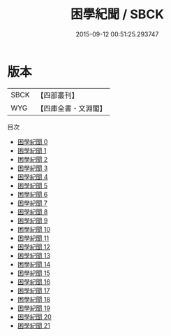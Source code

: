#+TITLE: 困學紀聞 / SBCK

#+DATE: 2015-09-12 00:51:25.293747
* 版本
 |      SBCK|【四部叢刊】  |
 |       WYG|【四庫全書・文淵閣】|
目次
 - [[file:KR3j0055_000.txt][困學紀聞 0]]
 - [[file:KR3j0055_001.txt][困學紀聞 1]]
 - [[file:KR3j0055_002.txt][困學紀聞 2]]
 - [[file:KR3j0055_003.txt][困學紀聞 3]]
 - [[file:KR3j0055_004.txt][困學紀聞 4]]
 - [[file:KR3j0055_005.txt][困學紀聞 5]]
 - [[file:KR3j0055_006.txt][困學紀聞 6]]
 - [[file:KR3j0055_007.txt][困學紀聞 7]]
 - [[file:KR3j0055_008.txt][困學紀聞 8]]
 - [[file:KR3j0055_009.txt][困學紀聞 9]]
 - [[file:KR3j0055_010.txt][困學紀聞 10]]
 - [[file:KR3j0055_011.txt][困學紀聞 11]]
 - [[file:KR3j0055_012.txt][困學紀聞 12]]
 - [[file:KR3j0055_013.txt][困學紀聞 13]]
 - [[file:KR3j0055_014.txt][困學紀聞 14]]
 - [[file:KR3j0055_015.txt][困學紀聞 15]]
 - [[file:KR3j0055_016.txt][困學紀聞 16]]
 - [[file:KR3j0055_017.txt][困學紀聞 17]]
 - [[file:KR3j0055_018.txt][困學紀聞 18]]
 - [[file:KR3j0055_019.txt][困學紀聞 19]]
 - [[file:KR3j0055_020.txt][困學紀聞 20]]
 - [[file:KR3j0055_021.txt][困學紀聞 21]]
